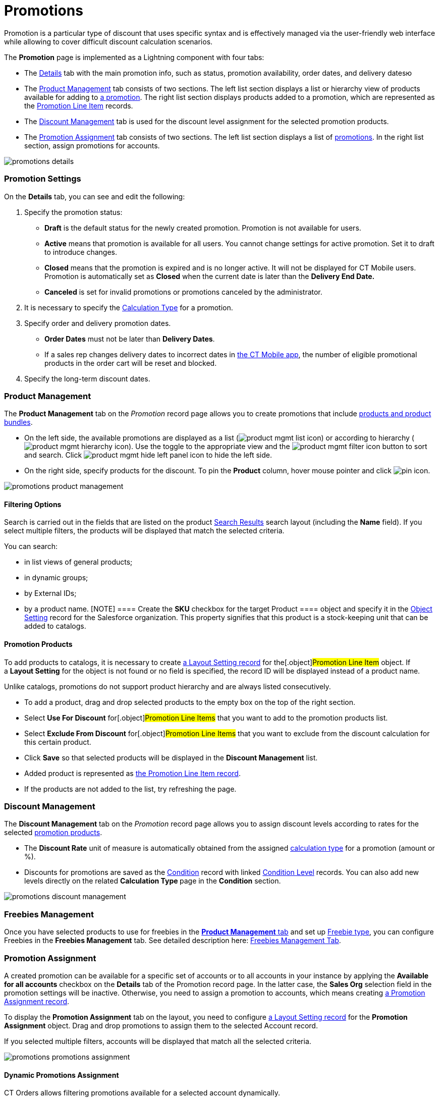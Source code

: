 = Promotions

Promotion is a particular type of discount that uses specific syntax and
is effectively managed via the user-friendly web interface while
allowing to cover difficult discount calculation scenarios.

:toc: :toclevels: 3



The *Promotion* page is implemented as a Lightning component with four
tabs:

* The link:admin-guide/managing-ct-orders/discount-management/promotions#h2_1422482942[Details] tab with the main
promotion info, such as status, promotion availability, order dates, and
delivery datesю
* The link:admin-guide/managing-ct-orders/discount-management/promotions#h2_1219631006[Product Management] tab
consists of two sections. The left list section displays a list or
hierarchy view of products available for adding to
link:promotion-field-reference[a promotion]. The right list section
displays products added to a promotion, which are represented as the
link:promotion-line-item-field-reference[Promotion Line Item]
records.
* The link:admin-guide/managing-ct-orders/discount-management/promotions#h2__1068677388[Discount Management] tab is
used for the discount level assignment for the selected promotion
products.
* The link:admin-guide/managing-ct-orders/discount-management/promotions#h2__492952072[Promotion Assignment] tab
consists of two sections. The left list section displays a list of
link:promotion-field-reference[promotions]. In the right list
section, assign promotions for accounts.



image:promotions-details.png[]

[[h2_1422482942]]
=== Promotion Settings

On the *Details* tab, you can see and edit the following:

. Specify the promotion status: 
* *Draft* is the default status for the newly created promotion.
Promotion is not available for users.
* *Active* means that promotion is available for all users.
You cannot change settings for active promotion. Set it to draft to
introduce changes. 
* *Closed* means that the promotion is expired and is no longer active.
It will not be displayed for CT Mobile users.
Promotion is automatically set as *Closed* when the current date is
later than the *Delivery End Date.* 
* *Canceled* is set for invalid promotions or promotions canceled by the
administrator.
. It is necessary to specify the link:admin-guide/managing-ct-orders/discount-management/calculation-types[Calculation
Type] for a promotion.
. Specify order and delivery promotion dates.
* *Order Dates* must not be later than *Delivery Dates*.
* If a sales rep changes delivery dates to incorrect dates
in link:offline-order[the CT Mobile app], the number of eligible
promotional products in the order cart will be reset and blocked.
. Specify the long-term discount dates.

[[h2_333729072]]
=== Product Management

The *Product Management* tab on the _Promotion_ record page allows you
to create promotions that include link:admin-guide/managing-ct-orders/product-management/index[products
and product bundles].

* On the left side, the available promotions are displayed as a list
(image:product-mgmt-list-icon.png[])
or according to hierarchy
(image:product-mgmt-hierarchy-icon.png[]).
Use the toggle to the appropriate view and
the image:product-mgmt-filter-icon.png[] button
to sort and search.
Click image:product-mgmt-hide-left-panel-icon.png[]
to hide the left side.
* On the right side, specify products for the discount. To pin the
*Product* column, hover mouse pointer and click
image:pin-icon.png[].

image:promotions-product-management.png[]

[[h3__2080835998]]
==== Filtering Options

Search is carried out in the fields that are listed on the product
https://help.salesforce.com/articleView?id=search_results_setup_parent.htm&type=5[Search
Results] search layout (including the *Name* field). If you select
multiple filters, the products will be displayed that match the selected
criteria.

You can search:

* in list views of general products;
* in dynamic groups;
* by External IDs;
* by a product name.
[NOTE] ==== Create the *SKU* checkbox for the target
[.object]#Product ==== object and specify it in the
link:admin-guide/managing-ct-orders/sales-organization-management/settings-and-sales-organization-data-model/settings-fields-reference/object-setting-field-reference[Object Setting] record for the
Salesforce organization. This property signifies that this product is a
stock-keeping unit that can be added to catalogs.#

[[h3__1395193200]]
==== Promotion Products

To add products to catalogs, it is necessary to create
link:admin-guide/managing-ct-orders/sales-organization-management/settings-and-sales-organization-data-model/settings-fields-reference/layout-setting-field-reference[a Layout Setting record] for
the[.object]#Promotion Line Item# object. If a *Layout
Setting* for the object is not found or no field is specified, the
record ID will be displayed instead of a product name. 

Unlike catalogs, promotions do not support product hierarchy and are
always listed consecutively.

* To add a product, drag and drop selected products to the empty box on
the top of the right section.
* Select *Use For Discount* for[.object]#Promotion Line Items#
that you want to add to the promotion products list.
* Select *Exclude From Discount* for[.object]#Promotion Line
Items# that you want to exclude from the discount calculation for this
certain product.
* Click *Save* so that selected products will be displayed in the
*Discount Management* list.
* Added product is represented as
link:promotion-line-item-field-reference[the Promotion Line Item
record].
* If the products are not added to the list, try refreshing the page.

[[h2__1068677388]]
=== Discount Management

The *Discount Management* tab on the _Promotion_ record page allows you
to assign discount levels according to rates for the selected
link:admin-guide/managing-ct-orders/discount-management/promotions#h3__1395193200[promotion products].

* The *Discount Rate* unit of measure is automatically obtained from the
assigned link:admin-guide/managing-ct-orders/discount-management/calculation-types[calculation type] for a promotion
(amount or %).
* Discounts for promotions are saved as the
link:condition-field-reference[Condition] record with linked
link:condition-level-field-reference[Condition Level] records. You
can also add new levels directly on the related **Calculation
Type **page in the *Condition* section.

image:promotions-discount-management.png[]

[[h2__492952072]]
=== Freebies Management

Once you have selected products to use for freebies in the
link:admin-guide/managing-ct-orders/discount-management/promotions#h2_333729072[*Product Management* tab] and set up
link:freebies-management#h3__1307099884[Freebie type], you can
configure Freebies in the *Freebies Management* tab. See detailed
description here: link:freebie-management-tab[Freebies Management
Tab].

[[h2__492952072]]
=== Promotion Assignment

A created promotion can be available for a specific set of accounts or
to all accounts in your instance by applying the *Available for all
accounts* checkbox on the *Details* tab of the Promotion record page. In
the latter case, the *Sales Org* selection field in the promotion
settings will be inactive. Otherwise, you need to assign a promotion to
accounts, which means creating
link:promotion-assignment-field-reference[a Promotion Assignment
record].



To display the *Promotion Assignment* tab on the layout, you need to
configure link:admin-guide/managing-ct-orders/sales-organization-management/settings-and-sales-organization-data-model/settings-fields-reference/layout-setting-field-reference[a Layout Setting
record] for the *Promotion Assignment* object. Drag and drop promotions
to assign them to the selected Account record.

If you selected multiple filters, accounts will be displayed that match
all the selected criteria.

image:promotions-promotions-assignment.png[]

[[h3__1519768260]]
==== Dynamic Promotions Assignment

CT Orders allows filtering promotions available for a selected account
dynamically.



To apply dynamic search logic:

. Define the[.object]#Group# and[.object]#Group
Member# objects of the target package in the
link:admin-guide/getting-started/setting-up-an-instance/configuring-object-setting[Object Settings].
. Create a lookup to the[.object]#Group# object of the CT
package on the[.object]#Promotion# object.
. Make sure the promotion is not available for all accounts (checkbox is
not selected).
. Create a dynamic group.
* https://help.customertimes.com/articles/ct-cpg-publication/create-and-update-a-dynamic-cpg-group[Create
and Update a Dynamic CPG Group]
* https://help.customertimes.com/articles/ct-pharma-publication/create-and-update-a-dynamic-pharma-group[Create
and Update a Dynamic Pharma Group]
. Assign a dynamic group, create a new _Settings_ record with the
_Object Setting_ record type, and specify the referenced objects in
*Group Object* and *Group Member Object* fields.

[[h2__1374863314]]
=== Process Path

The following steps must be performed by the administrator in order to
make promotions available for discount calculation:

. Create link:admin-guide/getting-started/setting-up-an-instance/configuring-object-setting[the Object Setting record]
for the SF Instance.
. Add
link:admin-guide/getting-started/setting-up-an-instance/creating-relationships-between-product-and-ct-orders-objects[lookups
to a CT Product] object.
. link:configuring-layout-settings-1-0[Configure Layout Settings]
for[.object]#Promotion Line Item# and
[.object]#Promotion Assignment# objects.
. Create and configure Calculation Type for a promotion.
[NOTE] ==== *Promo Related* checkbox must be selected. ====
. Create and manage promotions.
. Assign promotions if required.



See also:

* link:how-to-create-a-promotion[How to Create a Promotion]
* link:how-to-manage-products-in-promotion[How to Manage Products
in Promotion]
* link:how-to-manage-discount-settings-for-a-promotion[How to
Manage Discount Settings for a Promotion]
